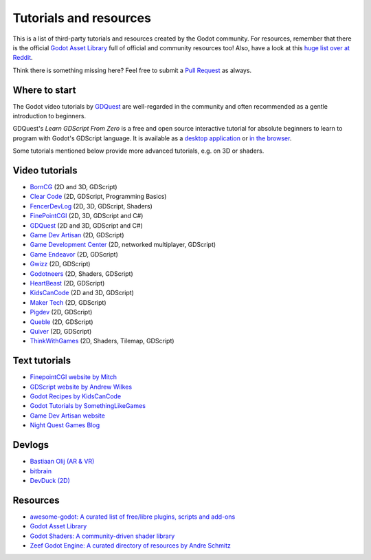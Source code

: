 .. _doc_community_tutorials:

Tutorials and resources
=======================

This is a list of third-party tutorials and resources created by the Godot community. For resources, remember that there is the official `Godot Asset Library <https://godotengine.org/asset-library/asset>`_ full of official and community resources too! Also, have a look at this `huge list over at Reddit <https://www.reddit.com/r/godot/comments/an0iq5/godot_tutorials_list_of_video_and_written/>`_.

Think there is something missing here? Feel free to submit a `Pull Request <https://github.com/godotengine/godot-docs/blob/master/community/tutorials.rst>`_ as always.

Where to start
--------------

The Godot video tutorials by `GDQuest <https://www.youtube.com/channel/UCxboW7x0jZqFdvMdCFKTMsQ/playlists>`_ are well-regarded in the community and often recommended as a gentle introduction to beginners.

GDQuest's *Learn GDScript From Zero* is a free and open source interactive tutorial for absolute beginners to learn to program with Godot's GDScript language. It is available as a `desktop application <https://gdquest.itch.io/learn-godot-gdscript>`_  or `in the browser <https://gdquest.github.io/learn-gdscript>`_.

Some tutorials mentioned below provide more advanced tutorials, e.g. on 3D or shaders.

Video tutorials
---------------

- `BornCG <https://www.youtube.com/playlist?list=PLda3VoSoc_TTp8Ng3C57spnNkOw3Hm_35>`_ (2D and 3D, GDScript)
- `Clear Code <https://www.youtube.com/watch?v=nAh_Kx5Zh5Q>`_ (2D, GDScript, Programming Basics)
- `FencerDevLog <https://www.youtube.com/@FencerDevLog>`_ (2D, 3D, GDScript, Shaders)
- `FinePointCGI <https://www.youtube.com/channel/UCSojAWUnEUTUcdA9iJ6bryQ>`_ (2D, 3D, GDScript and C#)
- `GDQuest <https://www.youtube.com/channel/UCxboW7x0jZqFdvMdCFKTMsQ/playlists>`_ (2D and 3D, GDScript and C#)
- `Game Dev Artisan <https://www.youtube.com/@GameDevArtisan>`_ (2D, GDScript)
- `Game Development Center <https://www.youtube.com/c/GameDevelopmentCenter>`_ (2D, networked multiplayer, GDScript)
- `Game Endeavor <https://www.youtube.com/channel/UCLweX1UtQjRjj7rs_0XQ2Eg/videos>`_ (2D, GDScript)
- `Gwizz <https://www.youtube.com/@Gwizz1027>`_ (2D, GDScript)
- `Godotneers <https://www.youtube.com/@godotneers>`_ (2D, Shaders, GDScript)
- `HeartBeast <https://www.youtube.com/@uheartbeast>`_ (2D, GDScript)
- `KidsCanCode <https://www.youtube.com/channel/UCNaPQ5uLX5iIEHUCLmfAgKg/playlists>`__ (2D and 3D, GDScript)
- `Maker Tech <https://www.youtube.com/@MakerTech/>`_ (2D, GDScript)
- `Pigdev <https://www.youtube.com/@pigdev>`_ (2D, GDScript)
- `Queble <https://www.youtube.com/@queblegamedevelopment4143>`_ (2D, GDScript)
- `Quiver <https://quiver.dev/>`_ (2D, GDScript)
- `ThinkWithGames <https://www.youtube.com/@ThinkWithGames>`_ (2D, Shaders, Tilemap, GDScript)

Text tutorials
--------------

- `FinepointCGI website by Mitch <https://finepointcgi.io/>`__
- `GDScript website by Andrew Wilkes <https://gdscript.com>`__
- `Godot Recipes by KidsCanCode <https://kidscancode.org/godot_recipes/4.x/>`__
- `Godot Tutorials by SomethingLikeGames <https://www.somethinglikegames.de/en/tags/godot-engine/>`__
- `Game Dev Artisan website <https://gamedevartisan.com/>`__
- `Night Quest Games Blog <https://www.nightquestgames.com/blog-articles/>`__

Devlogs
-------

- `Bastiaan Olij (AR & VR) <https://www.youtube.com/channel/UCrbLJYzJjDf2p-vJC011lYw/videos>`_
- `bitbrain <https://www.youtube.com/@bitbraindev>`_
- `DevDuck (2D) <https://www.youtube.com/@devduck/videos>`_

Resources
---------

- `awesome-godot: A curated list of free/libre plugins, scripts and add-ons <https://github.com/godotengine/awesome-godot>`_
- `Godot Asset Library <https://godotengine.org/asset-library/asset>`_
- `Godot Shaders: A community-driven shader library <https://godotshaders.com/>`_
- `Zeef Godot Engine: A curated directory of resources by Andre Schmitz <https://godot-engine.zeef.com/andre.antonio.schmitz>`_
